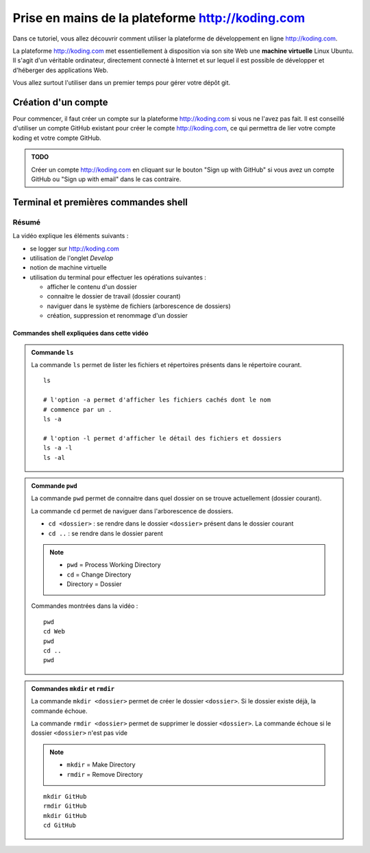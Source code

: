.. |koding| replace:: http://koding.com

..  _koding-tuto-01:

Prise en mains de la plateforme |koding|
########################################

Dans ce tutoriel, vous allez découvrir comment utiliser la plateforme de développement en ligne |koding|.

La plateforme |koding| met essentiellement à disposition via son site Web une
**machine virtuelle** Linux Ubuntu. Il s'agit d'un véritable ordinateur,
directement connecté à Internet et sur lequel il est possible de développer et d'héberger des applications Web.

Vous allez surtout l'utiliser dans un premier temps pour gérer votre dépôt git.

Création d'un compte
====================

Pour commencer, il faut créer un compte sur la plateforme |koding| si vous ne
l'avez pas fait. Il est conseillé d'utiliser un compte GitHub existant pour
créer le compte |koding|, ce qui permettra de lier votre compte koding et
votre compte GitHub.

..  admonition:: TODO

    Créer un compte |koding| en cliquant sur le bouton "Sign up with GitHub"
    si vous avez un compte GitHub ou "Sign up with email" dans le cas
    contraire.

Terminal et premières commandes shell
=====================================

..  only:: html

    Démonstration vidéo
    -------------------

    ..  tip::

        Une bonne partie du cours sera donné sous forme de vidéos YouTube.
        Pour en tirer plein profit, il faut effectuer les opérations
        montrées et ne pas seulement faire le spectateur.

        Il est également nécessaire de prendre des notes des éléments les plus
        importants.

        *   Il est conseillé de visionner la vidéo en plein écran et en haute
            résolution sur YouTube pour voir tous les détails.

        *   N'hésitez pas à faire des commentaires ou poser des questions sur
            YouTube.

    ..  youtube:: GiZu1_4qB6A
        :width: 100%

Résumé
------

La vidéo explique les éléments suivants :

*   se logger sur |koding|

*   utilisation de l'onglet *Develop*

*   notion de machine virtuelle

*   utilisation du terminal pour effectuer les opérations suivantes :

    *   afficher le contenu d'un dossier

    *   connaitre le dossier de travail (dossier courant)

    *   naviguer dans le système de fichiers (arborescence de dossiers)

    *   création, suppression et renommage d'un dossier

Commandes shell expliquées dans cette vidéo
+++++++++++++++++++++++++++++++++++++++++++

..  admonition:: Commande ``ls``

    La commande ``ls`` permet de lister les fichiers et répertoires présents dans
    le répertoire courant.

    ::

        ls

        # l'option -a permet d'afficher les fichiers cachés dont le nom
        # commence par un .
        ls -a

        # l'option -l permet d'afficher le détail des fichiers et dossiers
        ls -a -l
        ls -al

..  admonition:: Commande ``pwd``

    La commande ``pwd`` permet de connaitre dans quel dossier on se trouve
    actuellement (dossier courant).

    La commande ``cd`` permet de naviguer dans l'arborescence de dossiers. 

    *   ``cd <dossier>`` : se rendre dans le dossier ``<dossier>`` présent dans     le dossier courant

    *   ``cd ..`` : se rendre dans le dossier parent

    ..  note::

        *   ``pwd`` = Process Working Directory

        *   ``cd`` = Change Directory

        *   Directory = Dossier

    Commandes montrées dans la vidéo :

    ::

        pwd
        cd Web
        pwd
        cd ..
        pwd

..  admonition:: Commandes ``mkdir`` et ``rmdir``

    La commande ``mkdir <dossier>`` permet de créer le dossier ``<dossier>``. Si le dossier existe déjà, la commande échoue.

    La commande ``rmdir <dossier>`` permet de supprimer le dossier
    ``<dossier>``. La commande échoue si le dossier ``<dossier>`` n'est pas vide

    ..  note::

        *   ``mkdir`` = Make Directory

        *   ``rmdir`` = Remove Directory

    ::

        mkdir GitHub
        rmdir GitHub
        mkdir GitHub
        cd GitHub